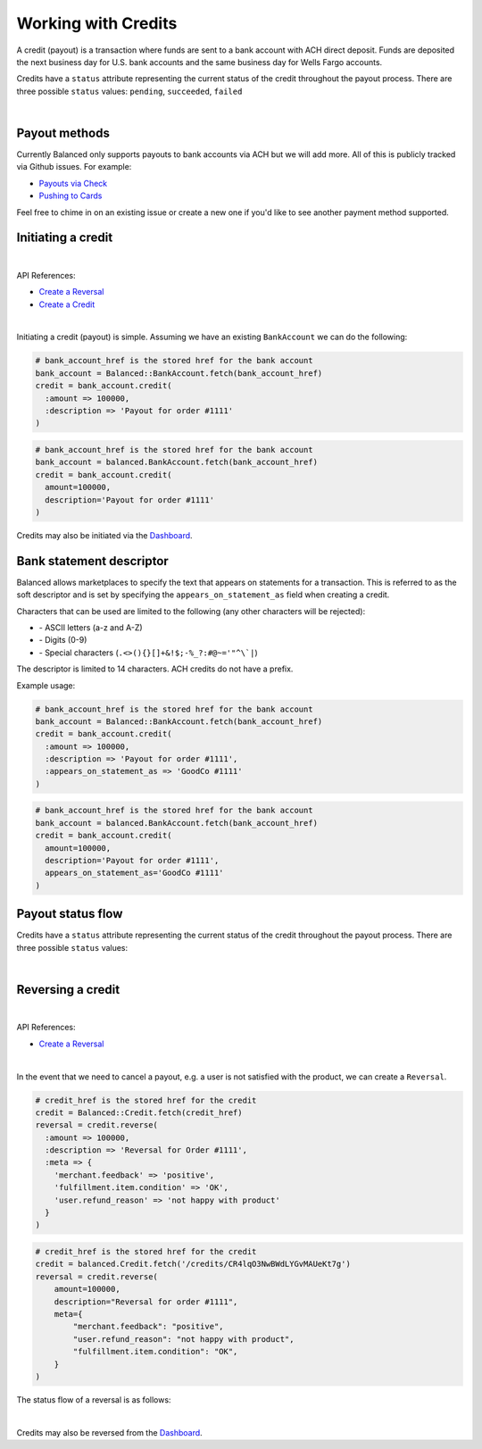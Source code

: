 Working with Credits
=====================

A credit (payout) is a transaction where funds are sent to a bank account with
ACH direct deposit. Funds are deposited the next business day for U.S.
bank accounts and the same business day for Wells Fargo accounts.

Credits have a ``status`` attribute representing the current status of the credit
throughout the payout process. There are three possible ``status`` values:
``pending``, ``succeeded``, ``failed``

|

Payout methods
--------------

Currently Balanced only supports payouts to bank accounts via ACH but we will
add more. All of this is publicly tracked via Github issues. For example:

.. cssclass:: list-noindent

* `Payouts via Check <https://github.com/balanced/balanced-api/issues/69>`_
* `Pushing to Cards <https://github.com/balanced/balanced-api/issues/32>`_

Feel free to chime in on an existing issue or create a new one if you'd like
to see another payment method supported.


Initiating a credit
--------------------

|

API References:

.. cssclass:: list-noindent

- `Create a Reversal </1.1/api/reversals/#create-a-reversal>`_
- `Create a Credit </1.1/api/credits/#create-a-credit>`_

|

Initiating a credit (payout) is simple. Assuming we have an existing ``BankAccount`` we can
do the following:

.. code-block:: ruby

  # bank_account_href is the stored href for the bank account
  bank_account = Balanced::BankAccount.fetch(bank_account_href)
  credit = bank_account.credit(
    :amount => 100000,
    :description => 'Payout for order #1111'
  )

.. code-block:: python

  # bank_account_href is the stored href for the bank account
  bank_account = balanced.BankAccount.fetch(bank_account_href)
  credit = bank_account.credit(
    amount=100000,
    description='Payout for order #1111'
  )
  
Credits may also be initiated via the `Dashboard`_.


Bank statement descriptor
--------------------------

Balanced allows marketplaces to specify the text that appears on statements for
a transaction. This is referred to as the soft descriptor and is set by
specifying the ``appears_on_statement_as`` field when creating a credit.

Characters that can be used are limited to the following (any other characters
will be rejected):

.. cssclass:: list-noindent

- \- ASCII letters (a-z and A-Z)
- \- Digits (0-9)
- \- Special characters (``.<>(){}[]+&!$;-%_?:#@~='"^\`|``)

The descriptor is limited to 14 characters. ACH credits do not have a prefix.

Example usage:

.. code-block:: ruby

  # bank_account_href is the stored href for the bank account
  bank_account = Balanced::BankAccount.fetch(bank_account_href)
  credit = bank_account.credit(
    :amount => 100000,
    :description => 'Payout for order #1111',
    :appears_on_statement_as => 'GoodCo #1111'
  )

.. code-block:: python

  # bank_account_href is the stored href for the bank account
  bank_account = balanced.BankAccount.fetch(bank_account_href)
  credit = bank_account.credit(
    amount=100000,
    description='Payout for order #1111',
    appears_on_statement_as='GoodCo #1111'
  )

Payout status flow
-------------------

Credits have a ``status`` attribute representing the current status of the credit
throughout the payout process. There are three possible ``status`` values:

.. cssclass:: dd-noindent dd-marginbottom

  ``pending``
    As soon as the credit is created through the API, the status shows
    as ``pending``. This indicates that Balanced received the information for the
    credit and will begin processing. The ACH network itself processes transactions
    in a batch format. Batch submissions are processed at 3pm PST on business days.
    If the credit is created after 3pm PST, it will not be submitted for processing
    until **3pm PST** the next business day.
  ``succeeded``
    One business day after the batch submission, the status will change to
    ``succeeded``. That is the *expected* status of the credit. If the account
    number and routing number were entered correctly, the money should in fact
    be available to the seller. However, there is no immediate confirmation
    regarding the transaction showing up in the seller's account successfully.
  ``failed``
    The seller's bank has up to three business days from when the money *should*
    be available to indicate a rejection along with the rejection reason.
    Unfortunately, not all banks comply with ACH network policies and may respond
    after three business days with a rejection. As soon as Balanced receives the
    rejection, the status is updated to ``failed``.

|

.. image:: https://www.balancedpayments.com/images/payouts/payouts_status-2x-0ed0a72a.png


Reversing a credit
-------------------

|

API References:

.. cssclass:: list-noindent

- `Create a Reversal </1.1/api/reversals/#create-a-reversal>`_

|

In the event that we need to cancel a payout, e.g. a user is not
satisfied with the product, we can create a ``Reversal``.

.. code-block:: ruby

  # credit_href is the stored href for the credit
  credit = Balanced::Credit.fetch(credit_href)
  reversal = credit.reverse(
    :amount => 100000,
    :description => 'Reversal for Order #1111',
    :meta => {
      'merchant.feedback' => 'positive',
      'fulfillment.item.condition' => 'OK',
      'user.refund_reason' => 'not happy with product'
    }
  )

.. code-block:: python

  # credit_href is the stored href for the credit
  credit = balanced.Credit.fetch('/credits/CR4lqO3NwBWdLYGvMAUeKt7g')
  reversal = credit.reverse(
      amount=100000,
      description="Reversal for order #1111",
      meta={
          "merchant.feedback": "positive",
          "user.refund_reason": "not happy with product",
          "fulfillment.item.condition": "OK",
      }
  )

The status flow of a reversal is as follows:

.. image:: https://www.balancedpayments.com/images/payouts/payouts_reversal_status-2x-dc135471.png

|

Credits may also be reversed from the `Dashboard`_.



.. _sample page: https://gist.github.com/2662770
.. _balanced.js: https://js.balancedpayments.com/v1/balanced.js
.. _testing documentation: /docs/testing#simulating-card-failures
.. _jQuery: http://www.jquery.com
.. _issues: https://github.com/balanced/balanced-api/issues
.. _github issue #151: https://github.com/balanced/balanced-api/issues/151
.. _github issue #70: https://github.com/balanced/balanced-api/issues/70
.. _Dashboard: https://dashboard.balancedpayments.com/